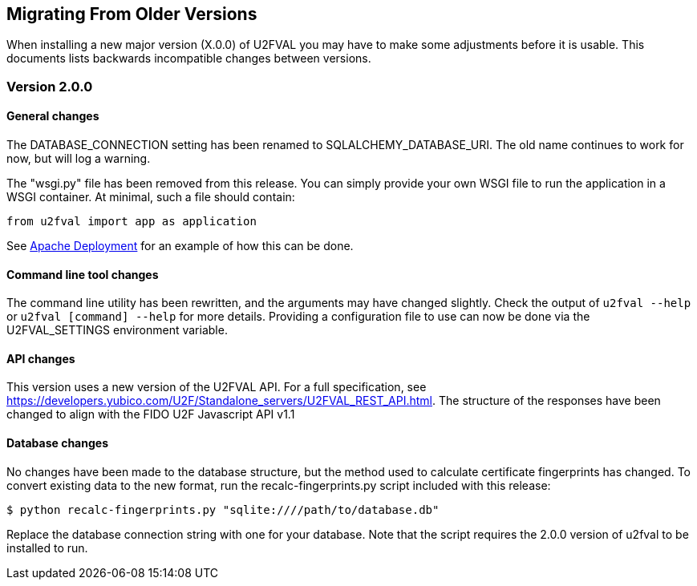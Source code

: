 == Migrating From Older Versions
When installing a new major version (X.0.0) of U2FVAL you may have to make some
adjustments before it is usable. This documents lists backwards incompatible
changes between versions.

=== Version 2.0.0
==== General changes
The DATABASE_CONNECTION setting has been renamed to SQLALCHEMY_DATABASE_URI.
The old name continues to work for now, but will log a warning.

The "wsgi.py" file has been removed from this release. You can simply provide
your own WSGI file to run the application in a WSGI container. At minimal, such
a file should contain:

  from u2fval import app as application

See link:Apache_Deployment.adoc[Apache Deployment] for an example of how this
can be done.

==== Command line tool changes
The command line utility has been rewritten, and the arguments may have changed
slightly. Check the output of `u2fval --help` or `u2fval [command] --help` for
more details. Providing a configuration file to use can now be done via the
U2FVAL_SETTINGS environment variable.

==== API changes
This version uses a new version of the U2FVAL API. For a full specification,
see https://developers.yubico.com/U2F/Standalone_servers/U2FVAL_REST_API.html.
The structure of the responses have been changed to align with the FIDO U2F
Javascript API v1.1

==== Database changes
No changes have been made to the database structure, but the method used to
calculate certificate fingerprints has changed. To convert existing data to the
new format, run the recalc-fingerprints.py script included with this release:

  $ python recalc-fingerprints.py "sqlite:////path/to/database.db"

Replace the database connection string with one for your database. Note that
the script requires the 2.0.0 version of u2fval to be installed to run.
